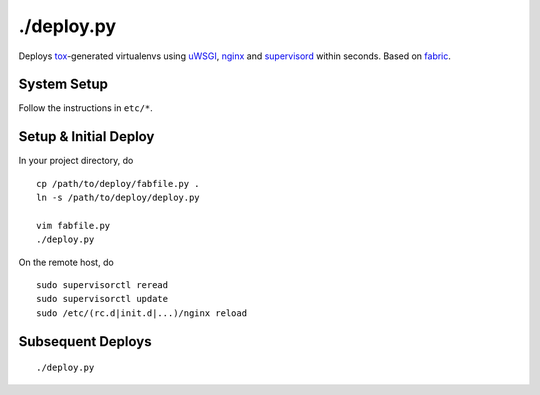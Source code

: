 ./deploy.py
===========

Deploys tox_-generated virtualenvs using uWSGI_, nginx_ and supervisord_
within seconds. Based on fabric_.

System Setup
------------
Follow the instructions in ``etc/*``.

Setup & Initial Deploy
----------------------
In your project directory, do ::

   cp /path/to/deploy/fabfile.py .
   ln -s /path/to/deploy/deploy.py

   vim fabfile.py
   ./deploy.py

On the remote host, do ::

   sudo supervisorctl reread
   sudo supervisorctl update
   sudo /etc/(rc.d|init.d|...)/nginx reload

Subsequent Deploys
------------------
::

   ./deploy.py


.. _tox: http://tox.readthedocs.org
.. _uWSGI: http://projects.unbit.it/uwsgi/
.. _nginx: http://wiki.nginx.org
.. _supervisord: http://supervisord.org
.. _fabric: http://fabfile.org
